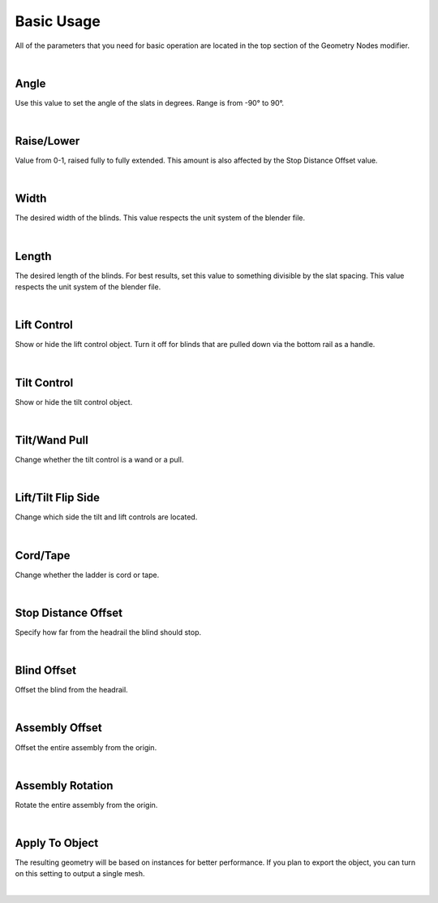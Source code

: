 Basic Usage
====

All of the parameters that you need for basic operation are located in the top section of the Geometry Nodes modifier.

|

Angle
~~~~

Use this value to set the angle of the slats in degrees. Range is from -90° to 90°.

|

Raise/Lower
~~~~

Value from 0-1, raised fully to fully extended. This amount is also affected by the Stop Distance Offset value.

|

Width
~~~~

The desired width of the blinds. This value respects the unit system of the blender file.

|

Length
~~~~

The desired length of the blinds. For best results, set this value to something divisible by the slat spacing. This value respects the unit system of the blender file.

|

Lift Control
~~~~

Show or hide the lift control object. Turn it off for blinds that are pulled down via the bottom rail as a handle.

|

Tilt Control
~~~~

Show or hide the tilt control object.

|

Tilt/Wand Pull
~~~~

Change whether the tilt control is a wand or a pull.

|

Lift/Tilt Flip Side
~~~~

Change which side the tilt and lift controls are located.

|

Cord/Tape
~~~~

Change whether the ladder is cord or tape.

|

Stop Distance Offset
~~~~

Specify how far from the headrail the blind should stop.

|

Blind Offset
~~~~

Offset the blind from the headrail.

|

Assembly Offset
~~~~

Offset the entire assembly from the origin.

|

Assembly Rotation
~~~~

Rotate the entire assembly from the origin.

|

Apply To Object
~~~~

The resulting geometry will be based on instances for better performance. If you plan to export the object, you can turn on this setting to output a single mesh.

|
